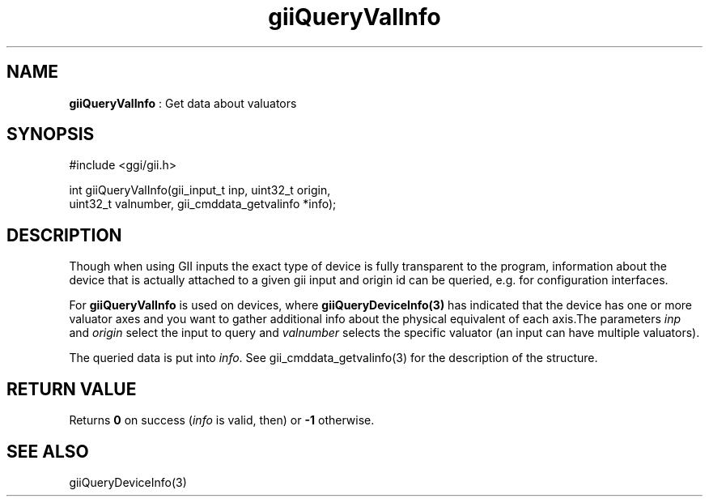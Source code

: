 .TH "giiQueryValInfo" 3 "2006-12-30" "libgii-1.0.x" GGI
.SH NAME
\fBgiiQueryValInfo\fR : Get data about valuators
.SH SYNOPSIS
.nb
.nf
#include <ggi/gii.h>

int giiQueryValInfo(gii_input_t inp, uint32_t origin,
                    uint32_t valnumber, gii_cmddata_getvalinfo *info);
.fi

.SH DESCRIPTION
Though when using GII inputs the exact type of device is fully
transparent to the program, information about the device that is
actually attached to a given gii input and origin id can be queried,
e.g. for configuration interfaces.

For \fBgiiQueryValInfo\fR is used on devices, where \fBgiiQueryDeviceInfo(3)\fR
has indicated that the device has one or more valuator axes and you
want to gather additional info about the physical equivalent of each
axis.The parameters \fIinp\fR and \fIorigin\fR select the input to query
and \fIvalnumber\fR selects the specific valuator (an input can have
multiple valuators).

The queried data is put into \fIinfo\fR.  See
\f(CWgii_cmddata_getvalinfo(3)\fR for the description of the structure.
.SH RETURN VALUE
Returns \fB0\fR on success (\fIinfo\fR is valid, then) or \fB-1\fR otherwise.
.SH SEE ALSO
\f(CWgiiQueryDeviceInfo(3)\fR
